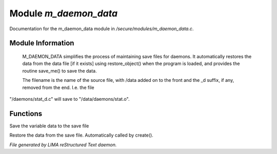 ***********************
Module *m_daemon_data*
***********************

Documentation for the m_daemon_data module in */secure/modules/m_daemon_data.c*.

Module Information
==================


 M_DAEMON_DATA simplifies the process of maintaining save files for daemons.
 It automatically restores the data from the data file [if it exists]
 using restore_object() when the program is loaded, and provides the
 routine save_me() to save the data.

 The filename is the name of the source file, with /data added on to the
 front and the _d suffix, if any, removed from the end.  I.e. the file
"/daemons/stat_d.c" will save to "/data/daemons/stat.o".

Functions
=========



.. c:function:: nomask void save_me()

Save the variable data to the save file



.. c:function:: nomask void restore_me()

Restore the data from the save file.  Automatically called by create().


*File generated by LIMA reStructured Text daemon.*
